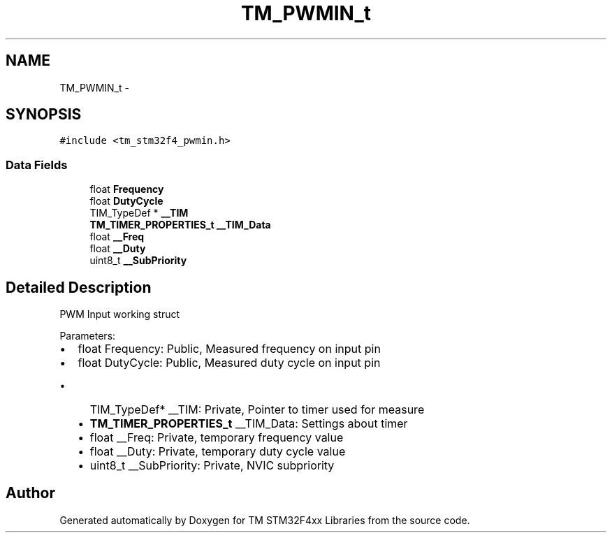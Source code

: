 .TH "TM_PWMIN_t" 3 "Wed Mar 18 2015" "Version v1.0.0" "TM STM32F4xx Libraries" \" -*- nroff -*-
.ad l
.nh
.SH NAME
TM_PWMIN_t \- 
.SH SYNOPSIS
.br
.PP
.PP
\fC#include <tm_stm32f4_pwmin\&.h>\fP
.SS "Data Fields"

.in +1c
.ti -1c
.RI "float \fBFrequency\fP"
.br
.ti -1c
.RI "float \fBDutyCycle\fP"
.br
.ti -1c
.RI "TIM_TypeDef * \fB__TIM\fP"
.br
.ti -1c
.RI "\fBTM_TIMER_PROPERTIES_t\fP \fB__TIM_Data\fP"
.br
.ti -1c
.RI "float \fB__Freq\fP"
.br
.ti -1c
.RI "float \fB__Duty\fP"
.br
.ti -1c
.RI "uint8_t \fB__SubPriority\fP"
.br
.in -1c
.SH "Detailed Description"
.PP 
PWM Input working struct
.PP
Parameters:
.IP "\(bu" 2
float Frequency: Public, Measured frequency on input pin
.IP "\(bu" 2
float DutyCycle: Public, Measured duty cycle on input pin
.IP "  \(bu" 4
TIM_TypeDef* __TIM: Private, Pointer to timer used for measure
.IP "  \(bu" 4
\fBTM_TIMER_PROPERTIES_t\fP __TIM_Data: Settings about timer
.IP "  \(bu" 4
float __Freq: Private, temporary frequency value
.IP "  \(bu" 4
float __Duty: Private, temporary duty cycle value
.IP "  \(bu" 4
uint8_t __SubPriority: Private, NVIC subpriority 
.PP

.PP


.SH "Author"
.PP 
Generated automatically by Doxygen for TM STM32F4xx Libraries from the source code\&.
